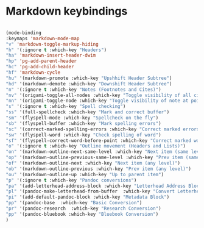 # -*- in-config-file: t; lexical-binding: t  -*-


* Markdown keybindings

#+BEGIN_SRC emacs-lisp

(mode-binding 
:keymaps 'markdown-mode-map
"v" 'markdown-toggle-markup-hiding
"h" '(:ignore t :which-key "Headers")
"ha" 'markdown-insert-header-dwim
"hp" 'pg-add-parent-header
"hc" 'pg-add-child-header
"hf" 'markdown-cycle
"hu" '(markdown-promote :which-key "Upshhift Header Subtree")
"hd" '(markdown-demote :which-key "Downshift Header Subtree") 
"n" '(:ignore t :which-key "Notes (Footnotes and Cites)")
"nv" '(origami-toggle-all-nodes :which-key "Toggle visibility of all cites and footnotes")
"nn" '(origami-toggle-node :which-key "Toggle visibility of note at point")
"s" '(:ignore t :which-key "Spell checking")
"ss" '(full-spellcheck :which-key "Mark and correct buffer")
"sm" '(flyspell-mode :which-key "Spellcheck on the fly")
"sb" '(flyspell-buffer :which-key "Mark spelling errors")
"sc" '(correct-marked-spelling-errors :which-key "Correct marked errors")
"sw" '(flyspell-word :which-key "Check spelling of word")
"sf" '(flyspell-correct-word-before-point :which-key "Correct marked word")
"o" '(:ignore t :which-key "Outline movement (Headers and Lists)")
"on" '(markdown-outline-next-same-level :which-key "Next item (same level)")
"op" '(markdown-outline-previous-same-level :which-key "Prev item (same level)")
"of" '(markdown-outline-next :which-key "Next item (any level)")
"ob" '(markdown-outline-previous :which-key "Prev item (any level)")
"ou" '(markdown-outline-up :which-key "Up to parent item")
"p" '(:ignore t :which-key "Pandoc conversions")
"pa" '(add-letterhead-address-block :which-key "Letterhead Address Block")
"pl" '(pandoc-make-letterhead-from-buffer  :which-key "Convert Letterhead")
"pi" '(add-default-pandoc-block :which-key "Metadata Block")
"pp" '(pandoc-base  :which-key "Basic Conversion")
"pr" '(pandoc-research  :which-key "Research Conversion")
"pp" '(pandoc-bluebook :which-key "Bluebook Conversion")
)

#+END_SRC


